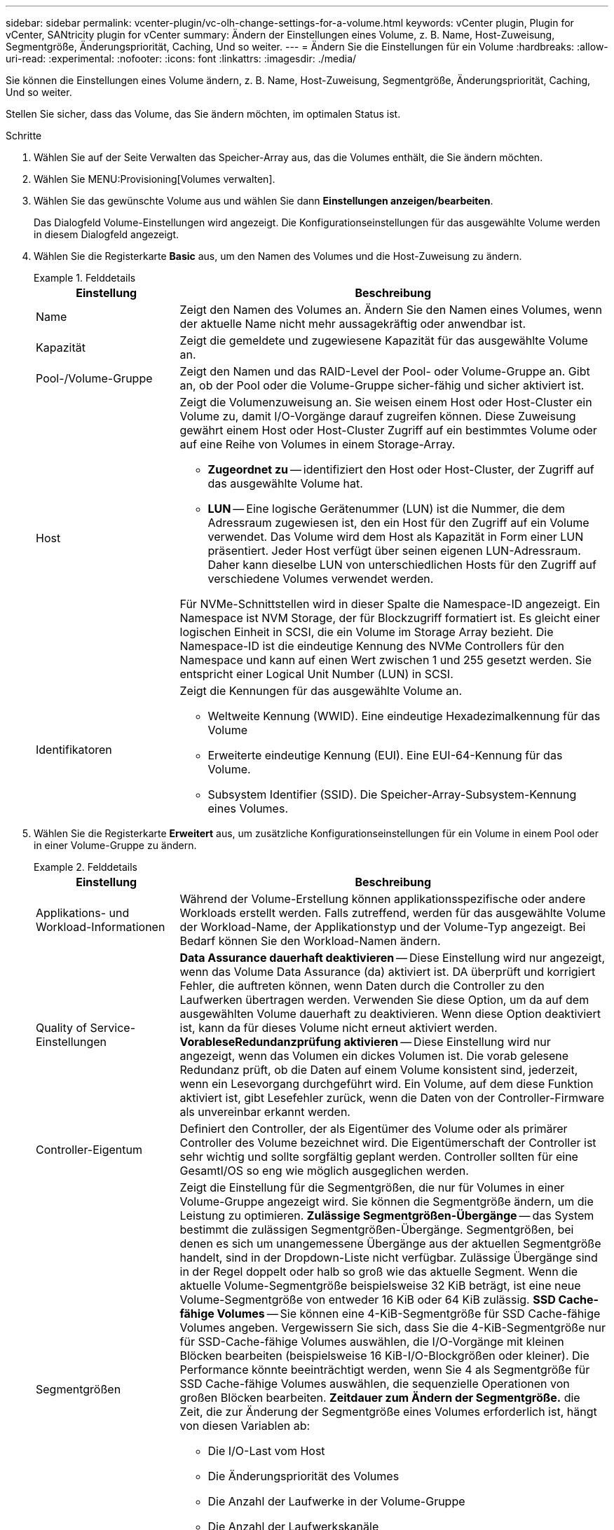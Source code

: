 ---
sidebar: sidebar 
permalink: vcenter-plugin/vc-olh-change-settings-for-a-volume.html 
keywords: vCenter plugin, Plugin for vCenter, SANtricity plugin for vCenter 
summary: Ändern der Einstellungen eines Volume, z. B. Name, Host-Zuweisung, Segmentgröße, Änderungspriorität, Caching, Und so weiter. 
---
= Ändern Sie die Einstellungen für ein Volume
:hardbreaks:
:allow-uri-read: 
:experimental: 
:nofooter: 
:icons: font
:linkattrs: 
:imagesdir: ./media/


[role="lead"]
Sie können die Einstellungen eines Volume ändern, z. B. Name, Host-Zuweisung, Segmentgröße, Änderungspriorität, Caching, Und so weiter.

Stellen Sie sicher, dass das Volume, das Sie ändern möchten, im optimalen Status ist.

.Schritte
. Wählen Sie auf der Seite Verwalten das Speicher-Array aus, das die Volumes enthält, die Sie ändern möchten.
. Wählen Sie MENU:Provisioning[Volumes verwalten].
. Wählen Sie das gewünschte Volume aus und wählen Sie dann *Einstellungen anzeigen/bearbeiten*.
+
Das Dialogfeld Volume-Einstellungen wird angezeigt. Die Konfigurationseinstellungen für das ausgewählte Volume werden in diesem Dialogfeld angezeigt.

. Wählen Sie die Registerkarte *Basic* aus, um den Namen des Volumes und die Host-Zuweisung zu ändern.
+
.Felddetails
====
[cols="25h,~"]
|===
| Einstellung | Beschreibung 


 a| 
Name
 a| 
Zeigt den Namen des Volumes an. Ändern Sie den Namen eines Volumes, wenn der aktuelle Name nicht mehr aussagekräftig oder anwendbar ist.



 a| 
Kapazität
 a| 
Zeigt die gemeldete und zugewiesene Kapazität für das ausgewählte Volume an.



 a| 
Pool-/Volume-Gruppe
 a| 
Zeigt den Namen und das RAID-Level der Pool- oder Volume-Gruppe an. Gibt an, ob der Pool oder die Volume-Gruppe sicher-fähig und sicher aktiviert ist.



 a| 
Host
 a| 
Zeigt die Volumenzuweisung an. Sie weisen einem Host oder Host-Cluster ein Volume zu, damit I/O-Vorgänge darauf zugreifen können. Diese Zuweisung gewährt einem Host oder Host-Cluster Zugriff auf ein bestimmtes Volume oder auf eine Reihe von Volumes in einem Storage-Array.

** *Zugeordnet zu* -- identifiziert den Host oder Host-Cluster, der Zugriff auf das ausgewählte Volume hat.
** *LUN* -- Eine logische Gerätenummer (LUN) ist die Nummer, die dem Adressraum zugewiesen ist, den ein Host für den Zugriff auf ein Volume verwendet. Das Volume wird dem Host als Kapazität in Form einer LUN präsentiert. Jeder Host verfügt über seinen eigenen LUN-Adressraum. Daher kann dieselbe LUN von unterschiedlichen Hosts für den Zugriff auf verschiedene Volumes verwendet werden.


Für NVMe-Schnittstellen wird in dieser Spalte die Namespace-ID angezeigt. Ein Namespace ist NVM Storage, der für Blockzugriff formatiert ist. Es gleicht einer logischen Einheit in SCSI, die ein Volume im Storage Array bezieht. Die Namespace-ID ist die eindeutige Kennung des NVMe Controllers für den Namespace und kann auf einen Wert zwischen 1 und 255 gesetzt werden. Sie entspricht einer Logical Unit Number (LUN) in SCSI.



 a| 
Identifikatoren
 a| 
Zeigt die Kennungen für das ausgewählte Volume an.

** Weltweite Kennung (WWID). Eine eindeutige Hexadezimalkennung für das Volume
** Erweiterte eindeutige Kennung (EUI). Eine EUI-64-Kennung für das Volume.
** Subsystem Identifier (SSID). Die Speicher-Array-Subsystem-Kennung eines Volumes.


|===
====
. Wählen Sie die Registerkarte *Erweitert* aus, um zusätzliche Konfigurationseinstellungen für ein Volume in einem Pool oder in einer Volume-Gruppe zu ändern.
+
.Felddetails
====
[cols="25h,~"]
|===
| Einstellung | Beschreibung 


 a| 
Applikations- und Workload-Informationen
 a| 
Während der Volume-Erstellung können applikationsspezifische oder andere Workloads erstellt werden. Falls zutreffend, werden für das ausgewählte Volume der Workload-Name, der Applikationstyp und der Volume-Typ angezeigt. Bei Bedarf können Sie den Workload-Namen ändern.



 a| 
Quality of Service-Einstellungen
 a| 
*Data Assurance dauerhaft deaktivieren* -- Diese Einstellung wird nur angezeigt, wenn das Volume Data Assurance (da) aktiviert ist. DA überprüft und korrigiert Fehler, die auftreten können, wenn Daten durch die Controller zu den Laufwerken übertragen werden. Verwenden Sie diese Option, um da auf dem ausgewählten Volume dauerhaft zu deaktivieren. Wenn diese Option deaktiviert ist, kann da für dieses Volume nicht erneut aktiviert werden. *VorableseRedundanzprüfung aktivieren* -- Diese Einstellung wird nur angezeigt, wenn das Volumen ein dickes Volumen ist. Die vorab gelesene Redundanz prüft, ob die Daten auf einem Volume konsistent sind, jederzeit, wenn ein Lesevorgang durchgeführt wird. Ein Volume, auf dem diese Funktion aktiviert ist, gibt Lesefehler zurück, wenn die Daten von der Controller-Firmware als unvereinbar erkannt werden.



 a| 
Controller-Eigentum
 a| 
Definiert den Controller, der als Eigentümer des Volume oder als primärer Controller des Volume bezeichnet wird. Die Eigentümerschaft der Controller ist sehr wichtig und sollte sorgfältig geplant werden. Controller sollten für eine GesamtI/OS so eng wie möglich ausgeglichen werden.



 a| 
Segmentgrößen
 a| 
Zeigt die Einstellung für die Segmentgrößen, die nur für Volumes in einer Volume-Gruppe angezeigt wird. Sie können die Segmentgröße ändern, um die Leistung zu optimieren. *Zulässige Segmentgrößen-Übergänge* -- das System bestimmt die zulässigen Segmentgrößen-Übergänge. Segmentgrößen, bei denen es sich um unangemessene Übergänge aus der aktuellen Segmentgröße handelt, sind in der Dropdown-Liste nicht verfügbar. Zulässige Übergänge sind in der Regel doppelt oder halb so groß wie das aktuelle Segment. Wenn die aktuelle Volume-Segmentgröße beispielsweise 32 KiB beträgt, ist eine neue Volume-Segmentgröße von entweder 16 KiB oder 64 KiB zulässig. *SSD Cache-fähige Volumes* -- Sie können eine 4-KiB-Segmentgröße für SSD Cache-fähige Volumes angeben. Vergewissern Sie sich, dass Sie die 4-KiB-Segmentgröße nur für SSD-Cache-fähige Volumes auswählen, die I/O-Vorgänge mit kleinen Blöcken bearbeiten (beispielsweise 16 KiB-I/O-Blockgrößen oder kleiner). Die Performance könnte beeinträchtigt werden, wenn Sie 4 als Segmentgröße für SSD Cache-fähige Volumes auswählen, die sequenzielle Operationen von großen Blöcken bearbeiten. *Zeitdauer zum Ändern der Segmentgröße.* die Zeit, die zur Änderung der Segmentgröße eines Volumes erforderlich ist, hängt von diesen Variablen ab:

** Die I/O-Last vom Host
** Die Änderungspriorität des Volumes
** Die Anzahl der Laufwerke in der Volume-Gruppe
** Die Anzahl der Laufwerkskanäle
** Die Verarbeitungsleistung der Speicher-Array-Controller


Wenn Sie die Segmentgröße für ein Volume ändern, wirkt sich die I/O-Performance auf die I/O-Performance aus, doch die Daten bleiben verfügbar.



 a| 
Priorität für Änderungen
 a| 
Zeigt die Einstellung für die Änderungspriorität an, die nur für Volumes in einer Volume-Gruppe angezeigt wird. Die Änderungspriorität definiert, wie viel Verarbeitungszeit im Verhältnis zur Systemperformance für Volume-Änderungsprozesse zugewiesen wird. Sie können die Änderungspriorität für das Volume erhöhen, obwohl dies unter Umständen die System-Performance beeinträchtigen kann. Verschieben Sie die Schieberegler, um eine Prioritätsebene auszuwählen. *Modifizierung Prioritätsstufen* -- die niedrigste Prioritätsrate profitiert von der Systemleistung, aber der Änderungsvorgang dauert länger. Die höchste Prioritätsstufe führt zu Änderungen, die System-Performance kann jedoch beeinträchtigt werden.



 a| 
Caching
 a| 
Zeigt die Caching-Einstellung, die Sie ändern können, um die gesamte I/O-Performance eines Volumes zu beeinträchtigen.



 a| 
SSD Cache
 a| 
(Diese Funktion ist auf dem EF600 oder EF300-Speichersystem nicht verfügbar.) Zeigt die Einstellung für SSD Cache, die Sie auf kompatiblen Volumes aktivieren können, um die schreibgeschützte Performance zu verbessern. Volumes sind kompatibel, wenn sie sich dieselben Laufwerkssicherheitsfunktionen und Data Assurance nutzen. Die SSD Cache Funktion verwendet eine oder mehrere Solid State Disks (SSDs) zur Implementierung eines Lese-Caches. Die Applikations-Performance wird durch die schnelleren Lesezeiten für SSDs verbessert. Da sich der Lese-Cache im Storage Array befindet, wird das Caching von allen Applikationen genutzt, die das Storage Array verwenden. Wählen Sie einfach das Volume aus, das Sie zwischenspeichern möchten. Caching erfolgt dann automatisch und dynamisch.

|===
====
. Klicken Sie Auf *Speichern*.


Die Lautstärkeeinstellungen werden basierend auf Ihrer Auswahl geändert.
